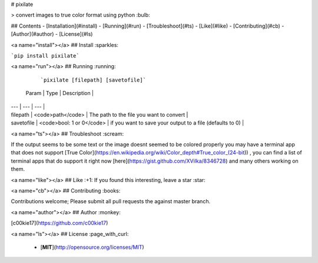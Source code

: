 # pixilate 

> convert images to true color format using python :bulb:



## Contents
- [Installation](#install)
- [Running](#run)
- [Troubleshoot](#ts)
- [Like](#like)
- [Contributing](#cb)
- [Author](#author)
- [License](#ls)


<a name="install"></a>
## Install :sparkles:

```pip install pixilate```


<a name="run"></a>
## Running :running:

  ```pixilate [filepath] [savetofile]```

 | Param | Type | Description |
| --- | --- | --- |
| filepath | <code>path</code> | The path to the file you want to convert |
| savetofile | <code>bool: 1 or 0</code> | if you want to save your output to a file (defaults to 0) |


<a name="ts"></a>
## Troubleshoot :scream:

If the output seems to be some text or the image doesnt seemed to be colored properly you may have a terminal app that does not support [True Color](https://en.wikipedia.org/wiki/Color_depth#True_color_(24-bit)) , you can find a list of terminal apps that do support it right now [here](https://gist.github.com/XVilka/8346728) and many others working on them.

<a name="like"></a>
## Like :+1:
If you found this interesting, leave a star :star:

<a name="cb"></a>
## Contributing :books:

Contributions welcome; Please submit all pull requests the against master branch.

<a name="author"></a>
## Author :monkey:

[c00kie17](https://github.com/c00kie17)

<a name="ls"></a>
## License :page_with_curl:

 - [**MIT**](http://opensource.org/licenses/MIT)



